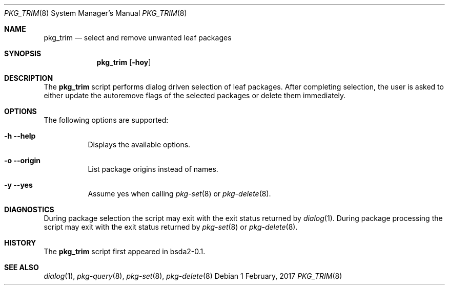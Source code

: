 .Dd 1 February, 2017
.Dt PKG_TRIM 8
.Os
.Sh NAME
.Nm pkg_trim
.Nd select and remove unwanted leaf packages
.Sh SYNOPSIS
.Nm
.Op Fl hoy
.Sh DESCRIPTION
The
.Nm
script performs dialog driven selection of leaf packages. After completing 
selection, the user is asked to either update the autoremove flags
of the selected packages or delete them immediately.
.Sh OPTIONS
The following options are supported:
.Bl -tag -width indent
.It Fl h -help
Displays the available options.
.It Fl o -origin
List package origins instead of names.
.It Fl y -yes
Assume yes when calling
.Xr pkg-set 8
or
.Xr pkg-delete 8 .
.El
.Sh DIAGNOSTICS
During package selection the script may exit with the exit status
returned by
.Xr dialog 1 .
During package processing the script may exit with the exit status
returned by
.Xr pkg-set 8
or
.Xr pkg-delete 8 .
.Sh HISTORY
The
.Nm
script first appeared in bsda2-0.1.
.Sh SEE ALSO
.Xr dialog 1 , Xr pkg-query 8 , Xr pkg-set 8 , Xr pkg-delete 8
